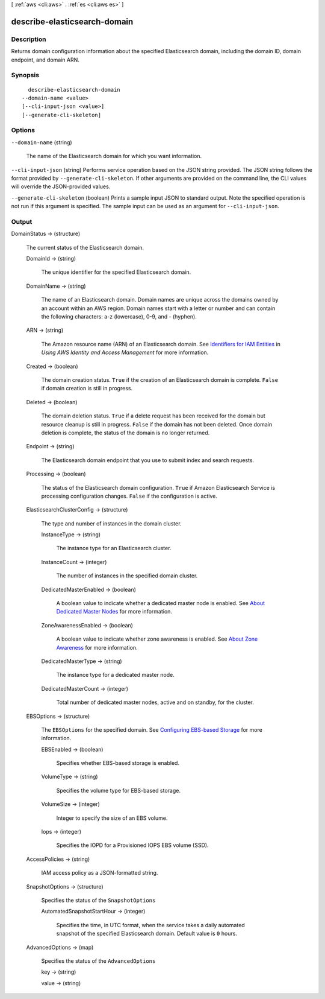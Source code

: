[ :ref:`aws <cli:aws>` . :ref:`es <cli:aws es>` ]

.. _cli:aws es describe-elasticsearch-domain:


*****************************
describe-elasticsearch-domain
*****************************



===========
Description
===========



Returns domain configuration information about the specified Elasticsearch domain, including the domain ID, domain endpoint, and domain ARN.



========
Synopsis
========

::

    describe-elasticsearch-domain
  --domain-name <value>
  [--cli-input-json <value>]
  [--generate-cli-skeleton]




=======
Options
=======

``--domain-name`` (string)


  The name of the Elasticsearch domain for which you want information.

  

``--cli-input-json`` (string)
Performs service operation based on the JSON string provided. The JSON string follows the format provided by ``--generate-cli-skeleton``. If other arguments are provided on the command line, the CLI values will override the JSON-provided values.

``--generate-cli-skeleton`` (boolean)
Prints a sample input JSON to standard output. Note the specified operation is not run if this argument is specified. The sample input can be used as an argument for ``--cli-input-json``.



======
Output
======

DomainStatus -> (structure)

  

  The current status of the Elasticsearch domain.

  

  DomainId -> (string)

    

    The unique identifier for the specified Elasticsearch domain.

    

    

  DomainName -> (string)

    

    The name of an Elasticsearch domain. Domain names are unique across the domains owned by an account within an AWS region. Domain names start with a letter or number and can contain the following characters: a-z (lowercase), 0-9, and - (hyphen).

    

    

  ARN -> (string)

    

    The Amazon resource name (ARN) of an Elasticsearch domain. See `Identifiers for IAM Entities`_ in *Using AWS Identity and Access Management* for more information.

    

    

  Created -> (boolean)

    

    The domain creation status. ``True`` if the creation of an Elasticsearch domain is complete. ``False`` if domain creation is still in progress.

    

    

  Deleted -> (boolean)

    

    The domain deletion status. ``True`` if a delete request has been received for the domain but resource cleanup is still in progress. ``False`` if the domain has not been deleted. Once domain deletion is complete, the status of the domain is no longer returned.

    

    

  Endpoint -> (string)

    

    The Elasticsearch domain endpoint that you use to submit index and search requests.

    

    

  Processing -> (boolean)

    

    The status of the Elasticsearch domain configuration. ``True`` if Amazon Elasticsearch Service is processing configuration changes. ``False`` if the configuration is active.

    

    

  ElasticsearchClusterConfig -> (structure)

    

    The type and number of instances in the domain cluster.

    

    InstanceType -> (string)

      

      The instance type for an Elasticsearch cluster.

      

      

    InstanceCount -> (integer)

      

      The number of instances in the specified domain cluster.

      

      

    DedicatedMasterEnabled -> (boolean)

      

      A boolean value to indicate whether a dedicated master node is enabled. See `About Dedicated Master Nodes`_ for more information.

      

      

    ZoneAwarenessEnabled -> (boolean)

      

      A boolean value to indicate whether zone awareness is enabled. See `About Zone Awareness`_ for more information.

      

      

    DedicatedMasterType -> (string)

      

      The instance type for a dedicated master node.

      

      

    DedicatedMasterCount -> (integer)

      

      Total number of dedicated master nodes, active and on standby, for the cluster.

      

      

    

  EBSOptions -> (structure)

    

    The ``EBSOptions`` for the specified domain. See `Configuring EBS-based Storage`_ for more information.

    

    EBSEnabled -> (boolean)

      

      Specifies whether EBS-based storage is enabled.

      

      

    VolumeType -> (string)

      

      Specifies the volume type for EBS-based storage.

      

      

    VolumeSize -> (integer)

      

      Integer to specify the size of an EBS volume.

      

      

    Iops -> (integer)

      

      Specifies the IOPD for a Provisioned IOPS EBS volume (SSD).

      

      

    

  AccessPolicies -> (string)

    

    IAM access policy as a JSON-formatted string.

    

    

  SnapshotOptions -> (structure)

    

    Specifies the status of the ``SnapshotOptions`` 

    

    AutomatedSnapshotStartHour -> (integer)

      

      Specifies the time, in UTC format, when the service takes a daily automated snapshot of the specified Elasticsearch domain. Default value is ``0`` hours.

      

      

    

  AdvancedOptions -> (map)

    

    Specifies the status of the ``AdvancedOptions`` 

    

    key -> (string)

      

      

    value -> (string)

      

      

    

  



.. _Configuring EBS-based Storage: http://docs.aws.amazon.com/elasticsearch-service/latest/developerguide/es-createupdatedomains.html#es-createdomain-configure-ebs
.. _Identifiers for IAM Entities: http://docs.aws.amazon.com/IAM/latest/UserGuide/index.html?Using_Identifiers.html
.. _About Zone Awareness: http://docs.aws.amazon.com/elasticsearch-service/latest/developerguide/es-managedomains.html#es-managedomains-zoneawareness
.. _About Dedicated Master Nodes: http://docs.aws.amazon.com/elasticsearch-service/latest/developerguide/es-managedomains.html#es-managedomains-dedicatedmasternodes
